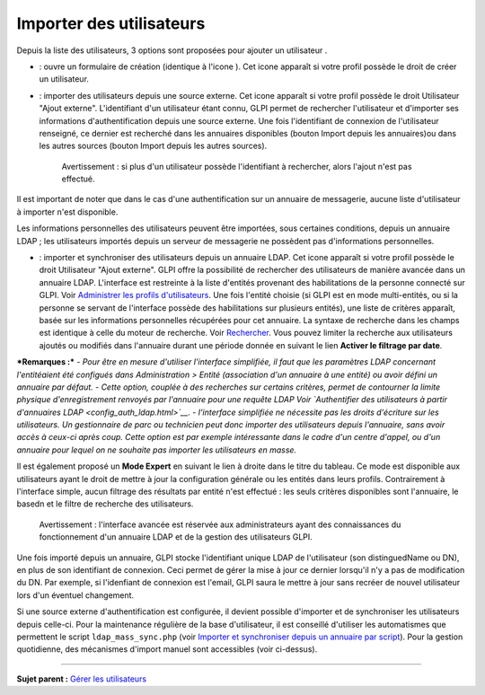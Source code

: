 Importer des utilisateurs
=========================

Depuis la liste des utilisateurs, 3 options sont proposées pour ajouter
un utilisateur |image|.

-  |image| : ouvre un formulaire de création (identique à l'icone
   |image|). Cet icone apparaît si votre profil possède le droit de
   créer un utilisateur.

-  |image| : importer des utilisateurs depuis une source externe. Cet
   icone apparaît si votre profil possède le droit Utilisateur "Ajout
   externe". L'identifiant d'un utilisateur étant connu, GLPI permet de
   rechercher l'utilisateur et d'importer ses informations
   d'authentification depuis une source externe. Une fois l'identifiant
   de connexion de l'utilisateur renseigné, ce dernier est recherché
   dans les annuaires disponibles (bouton Import depuis les annuaires)ou
   dans les autres sources (bouton Import depuis les autres sources).

    Avertissement : si plus d'un utilisateur possède l'identifiant à
    rechercher, alors l'ajout n'est pas effectué.

Il est important de noter que dans le cas d'une authentification sur un
annuaire de messagerie, aucune liste d'utilisateur à importer n'est
disponible.

Les informations personnelles des utilisateurs peuvent être importées,
sous certaines conditions, depuis un annuaire LDAP ; les utilisateurs
importés depuis un serveur de messagerie ne possèdent pas d'informations
personnelles.

-  |image| : importer et synchroniser des utilisateurs depuis un
   annuaire LDAP. Cet icone apparaît si votre profil possède le droit
   Utilisateur "Ajout externe". GLPI offre la possibilité de rechercher
   des utilisateurs de manière avancée dans un annuaire LDAP.
   L'interface est restreinte à la liste d'entités provenant des
   habilitations de la personne connecté sur GLPI. Voir `Administrer les
   profils
   d'utilisateurs <07_Module_Administration/07_Profils/01_Profils.rst>`__.
   Une fois l'entité choisie (si GLPI est en mode multi-entités, ou si
   la personne se servant de l'interface possède des habilitations sur
   plusieurs entités), une liste de critères apparaît, basée sur les
   informations personnelles récupérées pour cet annuaire. La syntaxe de
   recherche dans les champs est identique à celle du moteur de
   recherche. Voir
   `Rechercher <01-premiers-pas/03_Utiliser_GLPI/08_Rechercher.rst>`__.
   Vous pouvez limiter la recherche aux utilisateurs ajoutés ou modifiés
   dans l'annuaire durant une période donnée en suivant le lien
   **Activer le filtrage par date**.

***Remarques :*** *- Pour être en mesure d'utiliser l'interface
simplifiée, il faut que les paramètres LDAP concernant l'entitéaient été
configués dans Administration > Entité (association d'un annuaire à une
entité) ou avoir défini un annuaire par défaut.* *- Cette option,
couplée à des recherches sur certains critères, permet de contourner la
limite physique d'enregistrement renvoyés par l'annuaire pour une
requête LDAP Voir `Authentifier des utilisateurs à partir d'annuaires
LDAP <config_auth_ldap.html>`__.* *- l'interface simplifiée ne nécessite
pas les droits d'écriture sur les utilisateurs. Un gestionnaire de parc
ou technicien peut donc importer des utilisateurs depuis l'annuaire,
sans avoir accès à ceux-ci après coup. Cette option est par exemple
intéressante dans le cadre d'un centre d'appel, ou d'un annuaire pour
lequel on ne souhaite pas importer les utilisateurs en masse.*

Il est également proposé un **Mode Expert** en suivant le lien à droite
dans le titre du tableau. Ce mode est disponible aux utilisateurs ayant
le droit de mettre à jour la configuration générale ou les entités dans
leurs profils. Contrairement à l'interface simple, aucun filtrage des
résultats par entité n'est effectué : les seuls critères disponibles
sont l'annuaire, le basedn et le filtre de recherche des utilisateurs.

    Avertissement : l'interface avancée est réservée aux administrateurs
    ayant des connaissances du fonctionnement d'un annuaire LDAP et de
    la gestion des utilisateurs GLPI.

Une fois importé depuis un annuaire, GLPI stocke l'identifiant unique
LDAP de l'utilisateur (son distinguedName ou DN), en plus de son
identifiant de connexion. Ceci permet de gérer la mise à jour ce dernier
lorsqu'il n'y a pas de modification du DN. Par exemple, si l'idenfiant
de connexion est l'email, GLPI saura le mettre à jour sans recréer de
nouvel utilisateur lors d'un éventuel changement.

Si une source externe d'authentification est configurée, il devient
possible d'importer et de synchroniser les utilisateurs depuis celle-ci.
Pour la maintenance régulière de la base d'utilisateur, il est conseillé
d'utiliser les automatismes que permettent le script
``ldap_mass_sync.php`` (voir `Importer et synchroniser depuis un
annuaire par script <scripts_ldap_mass_sync.html>`__). Pour la gestion
quotidienne, des mécanismes d'import manuel sont accessibles (voir
ci-dessus).

--------------

**Sujet parent :** `Gérer les
utilisateurs <07_Module_Administration/02_Utilisateurs/01_Utilisateurs.rst>`__

.. |image| image:: docs/image/addUserAll.png
.. |image| image:: docs/image/addUser.png
.. |image| image:: docs/image/menu_add.png
.. |image| image:: docs/image/addUserExt.png
.. |image| image:: docs/image/addUserLdap.png

